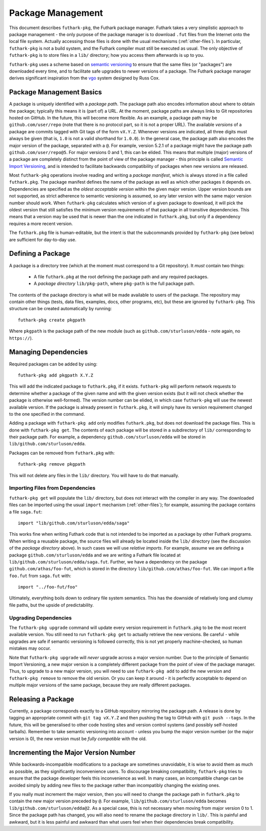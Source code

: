 .. _package-management:

Package Management
==================

This document describes ``futhark-pkg``, the Futhark package manager.
Futhark takes a very simplistic approach to package management - the
only purpose of the package manager is to download ``.fut`` files from
the Internet onto the local file system.  Actually accessing those
files is done with the usual mechanisms (:ref:`other-files`).  In
particular, ``futhark-pkg`` is not a build system, and the Futhark
compiler must still be executed as usual.  The only objective of
``futhark-pkg`` is to store files in a ``lib/`` directory; how you
access them afterwards is up to you.

``futhark-pkg`` uses a scheme based on `semantic versioning
<https://semver.org/>`_ to ensure that the same files (or "packages")
are downloaded every time, and to facilitate safe upgrades to newer
versions of a package.  The Futhark package manager derives
significant inspiration from the `vgo
<https://research.swtch.com/vgo>`_ system designed by Russ Cox.

Package Management Basics
-------------------------

A package is uniquely identified with a *package path*.  The package
path also encodes information about where to obtain the package;
typically this means it is (part of) a URL.  At the moment, package
paths are always links to Git repositories hosted on GitHub.  In the
future, this will become more flexible.  As an example, a package path
may be ``github.com/user/repo`` (note that there is no protocol part,
so it is not a proper URL).  The available *versions* of a package are
commits tagged with Git tags of the form ``vX.Y.Z``.  Whenever
versions are indicated, all three digits must always be given (that
is, ``1.0`` is not a valid shorthand for ``1.0.0``).  In the general
case, the package path also encodes the major version of the package,
separated with a ``@``.  For example, version 5.2.1 of a package might
have the package path ``github.com/user/repo@5``.  For major versions
0 and 1, this can be elided.  This means that multiple (major)
versions of a package are completely distinct from the point of view
of the package manager - this principle is called `Semantic Import
Versioning <https://research.swtch.com/vgo-import>`_, and is intended
to facilitate backwards compatibility of packages when new versions
are released.

Most ``futhark-pkg`` operations involve reading and writing a *package
manifest*, which is always stored in a file called ``futhark.pkg``.
The package manifest defines the name of the package as well as which
other packages it depends on.  Dependencies are specified as the
*oldest acceptable version* within the given major version.  Upper
version bounds are not supported, as strict adherence to semantic
versioning is assumed, so any later version with the same major
version number should work.  When ``futhark-pkg`` calculates which
version of a given package to download, it will pick the oldest
version that still satisfies the minimum version requirements of that
package in all transitive dependencies.  This means that a version may
be used that is newer than the one indicated in ``futhark.pkg``, but
only if a dependency requires a more recent version.

The ``futhark.pkg`` file is human-editable, but the intent is that the
subcommands provided by ``futhark-pkg`` (see below) are sufficient for
day-to-day use.

Defining a Package
------------------

A package is a directory tree (which at the moment must correspond to
a Git repository).  It *must* contain two things:

  * A file ``futhark.pkg`` at the root defining the package path and
    any required packages.

  * A *package directory* ``lib/pkg-path``, where ``pkg-path`` is the
    full package path.

The contents of the package directory is what will be made available
to users of the package.  The repository may contain other things
(tests, data files, examples, docs, other programs, etc), but these
are ignored by ``futhark-pkg``.  This structure can be created
automatically by running::

  futhark-pkg create pkgpath

Where ``pkgpath`` is the package path of the new module (such as
``github.com/sturluson/edda`` - note again, no ``https://``).

Managing Dependencies
---------------------

Required packages can be added by using::

  futhark-pkg add pkgpath X.Y.Z

This will add the indicated package to ``futhark.pkg``, if it exists.
``futhark-pkg`` will perform network requests to determine whether a
package of the given name and with the given version exists (but it
will not check whether the package is otherwise well-formed).  The
version number can be elided, in which case ``futhark-pkg`` will use
the newest available version.  If the package is already present in
``futhark.pkg``, it will simply have its version requirement changed
to the one specified in the command.

Adding a package with ``futhark-pkg add`` only modifies
``futhark.pkg``, but does not download the package files.  This is
done with ``futhark-pkg get``.  The contents of each package will be
stored in a subdirectory of ``lib/`` corresponding to their package
path.  For example, a dependency ``github.com/sturluson/edda`` will be
stored in ``lib/github.com/sturluson/edda``.

Packages can be removed from ``futhark.pkg`` with::

  futhark-pkg remove pkgpath

This will not delete any files in the ``lib/`` directory.  You will
have to do that manually.

Importing Files from Dependencies
~~~~~~~~~~~~~~~~~~~~~~~~~~~~~~~~~

``futhark-pkg get`` will populate the ``lib/`` directory, but does not
interact with the compiler in any way.  The downloaded files can be
imported using the usual ``import`` mechanism (:ref:`other-files`);
for example, assuming the package contains a file ``saga.fut``::

  import "lib/github.com/sturluson/edda/saga"

This works fine when writing Futhark code that is not intended to be
imported as a package by other Futhark programs.  When writing a
reusable package, the source files will already be located inside the
``lib/`` directory (see the discussion of the *package directory*
above).  In such cases we will use *relative imports*.  For example,
assume we are defining a package ``github.com/sturluson/edda`` and we
are writing a Futhark file located at
``lib/github.com/sturluson/edda/saga.fut``.  Further, we have a
dependency on the package ``github.com/athas/foo-fut``, which is
stored in the directory ``lib/github.com/athas/foo-fut``.  We can
import a file ``foo.fut`` from ``saga.fut`` with::

  import "../foo-fut/foo"

Ultimately, everything boils down to ordinary file system semantics.
This has the downside of relatively long and clumsy file paths, but
the upside of predictability.

Upgrading Dependencies
~~~~~~~~~~~~~~~~~~~~~~

The ``futhark-pkg upgrade`` command will update every version
requirement in ``futhark.pkg`` to be the most recent available
version.  You still need to run ``futhark-pkg get`` to actually
retrieve the new versions.  Be careful - while upgrades are safe if
semantic versioning is followed correctly, this is not yet properly
machine-checked, so human mistakes may occur.

Note that ``futhark-pkg upgrade`` will *never* upgrade across a major
version number.  Due to the principle of Semantic Import Versioning, a
new major version is a completely different package from the point of
view of the package manager.  Thus, to upgrade to a new major version,
you will need to use ``futhark-pkg add`` to add the new version and
``futhark-pkg remove`` to remove the old version.  Or you can keep it
around - it is perfectly acceptable to depend on multiple major
versions of the same package, because they are really different
packages.

Releasing a Package
-------------------

Currently, a package corresponds exactly to a GitHub repository
mirroring the package path.  A release is done by tagging an
appropriate commit with ``git tag vX.Y.Z`` and then pushing the tag to
GitHub with ``git push --tags``.  In the future, this will be
generalised to other code hosting sites and version control systems
(and possibly self-hosted tarballs).  Remember to take semantic
versioning into account - unless you bump the major version number (or
the major version is 0), the new version must be *fully compatible*
with the old.

Incrementing the Major Version Number
-------------------------------------

While backwards-incompatible modifications to a package are sometimes
unavoidable, it is wise to avoid them as much as possible, as they
significantly inconvenience users.  To discourage breaking
compatibility, ``futhark-pkg`` tries to ensure that the package
developer feels this inconvenience as well.  In many cases, an
incompatible change can be avoided simply by adding new files to the
package rather than incompatibly changing the existing ones.

If you really must increment the major version, then you will need to
change the package path in ``futhark.pkg`` to contain the new major
version preceded by ``@``.  For example,
``lib/github.com/sturluson/edda`` becomes
``lib/github.com/sturluson/edda@2``.  As a special case, this is not
necessary when moving from major version 0 to 1.  Since the package
path has changed, you will also need to rename the package directory
in ``lib/``.  This is painful and awkward, but it is less painful and
awkward than what users feel when their dependencies break
compatibility.
